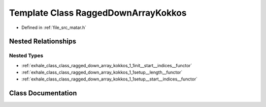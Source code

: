 .. _exhale_class_class_ragged_down_array_kokkos:

Template Class RaggedDownArrayKokkos
====================================

- Defined in :ref:`file_src_matar.h`


Nested Relationships
--------------------


Nested Types
************

- :ref:`exhale_class_class_ragged_down_array_kokkos_1_1init__start__indices__functor`
- :ref:`exhale_class_class_ragged_down_array_kokkos_1_1setup__length__functor`
- :ref:`exhale_class_class_ragged_down_array_kokkos_1_1setup__start__indices__functor`


Class Documentation
-------------------


.. doxygenclass:: RaggedDownArrayKokkos
   :project: matar
   :members:
   :protected-members:
   :undoc-members: